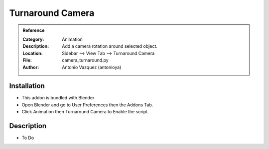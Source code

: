 
**********************
Turnaround Camera
**********************

.. admonition:: Reference
   :class: refbox

   :Category:  Animation
   :Description: Add a camera rotation around selected object.
   :Location: Sidebar --> View Tab --> Turnaround Camera
   :File: camera_turnaround.py
   :Author: Antonio Vazquez (antonioya)

Installation
============

- This addon is bundled with Blender
- Open Blender and go to User Preferences then the Addons Tab.
- Click Animation then Turnaround Camera to Enable the script. 


Description
===========

- To Do




